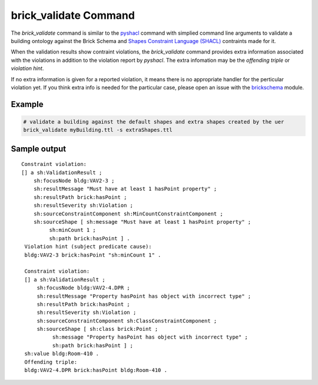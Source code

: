 brick_validate Command
======================

The `brick_validate` command is similar to the `pyshacl`_ command with simplied command
line arguments to validate a building ontology against the Brick Schema and
`Shapes Constraint Language (SHACL)`_ contraints made for it.

When the validation results show contraint violations, the `brick_validate` command provides
extra information associated with the violations in addition to the violation report by `pyshacl`.  The extra infomation may be the *offending triple* or *violation hint*.

If no extra information is given for a reported violation,
it means there is no appropriate handler for the perticular violation yet.
If you think extra info is needed for the particular case,
please open an issue with the `brickschema`_ module.

.. _`pySHACL`: https://github.com/RDFLib/pySHACL
.. _`Shapes Constraint Language (SHACL)`: https://www.w3.org/TR/shacl
.. _`brickschema`: https://github.com/BrickSchema/py-brickschema/issues


Example
~~~~~~~

.. code-block:: bash

                # validate a building against the default shapes and extra shapes created by the uer
                brick_validate myBuilding.ttl -s extraShapes.ttl

Sample output
~~~~~~~~~~~~~

::

   Constraint violation:
   [] a sh:ValidationResult ;
       sh:focusNode bldg:VAV2-3 ;
       sh:resultMessage "Must have at least 1 hasPoint property" ;
       sh:resultPath brick:hasPoint ;
       sh:resultSeverity sh:Violation ;
       sh:sourceConstraintComponent sh:MinCountConstraintComponent ;
       sh:sourceShape [ sh:message "Must have at least 1 hasPoint property" ;
            sh:minCount 1 ;
            sh:path brick:hasPoint ] .
    Violation hint (subject predicate cause):
    bldg:VAV2-3 brick:hasPoint "sh:minCount 1" .

    Constraint violation:
    [] a sh:ValidationResult ;
        sh:focusNode bldg:VAV2-4.DPR ;
        sh:resultMessage "Property hasPoint has object with incorrect type" ;
        sh:resultPath brick:hasPoint ;
        sh:resultSeverity sh:Violation ;
        sh:sourceConstraintComponent sh:ClassConstraintComponent ;
        sh:sourceShape [ sh:class brick:Point ;
             sh:message "Property hasPoint has object with incorrect type" ;
             sh:path brick:hasPoint ] ;
    sh:value bldg:Room-410 .
    Offending triple:
    bldg:VAV2-4.DPR brick:hasPoint bldg:Room-410 .
